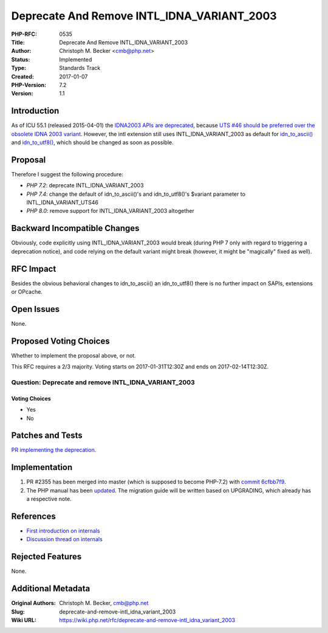 Deprecate And Remove INTL_IDNA_VARIANT_2003
===========================================

:PHP-RFC: 0535
:Title: Deprecate And Remove INTL_IDNA_VARIANT_2003
:Author: Christoph M. Becker <cmb@php.net>
:Status: Implemented
:Type: Standards Track
:Created: 2017-01-07
:PHP-Version: 7.2
:Version: 1.1

Introduction
------------

As of ICU 55.1 (released 2015-04-01) the `IDNA2003 APIs are
deprecated <http://source.icu-project.org/repos/icu/icu/tags/release-55-1/APIChangeReport.html#deprecated>`__,
because `UTS #46 should be preferred over the obsolete IDNA 2003
variant <https://sourceforge.net/p/icu/mailman/message/32980778/>`__.
However, the intl extension still uses INTL_IDNA_VARIANT_2003 as default
for
`idn_to_ascii() <http://php.net/manual/en/function.idn-to-ascii.php>`__
and
`idn_to_utf8() <http://php.net/manual/en/function.idn-to-utf8.php>`__,
which should be changed as soon as possible.

Proposal
--------

Therefore I suggest the following procedure:

-  *PHP 7.2*: deprecate INTL_IDNA_VARIANT_2003
-  *PHP 7.4*: change the default of idn_to_ascii()'s and idn_to_utf8()'s
   $variant parameter to INTL_IDNA_VARIANT_UTS46
-  *PHP 8.0*: remove support for INTL_IDNA_VARIANT_2003 altogether

Backward Incompatible Changes
-----------------------------

Obviously, code explicitly using INTL_IDNA_VARIANT_2003 would break
(during PHP 7 only with regard to triggering a deprecation notice), and
code relying on the default variant might break (however, it might be
"magically" fixed as well).

RFC Impact
----------

Besides the obvious behavioral changes to idn_to_ascii() an
idn_to_utf8() there is no further impact on SAPIs, extensions or
OPcache.

Open Issues
-----------

None.

Proposed Voting Choices
-----------------------

Whether to implement the proposal above, or not.

This RFC requires a 2/3 majority. Voting starts on 2017-01-31T12:30Z and
ends on 2017-02-14T12:30Z.

Question: Deprecate and remove INTL_IDNA_VARIANT_2003
~~~~~~~~~~~~~~~~~~~~~~~~~~~~~~~~~~~~~~~~~~~~~~~~~~~~~

Voting Choices
^^^^^^^^^^^^^^

-  Yes
-  No

Patches and Tests
-----------------

`PR implementing the
deprecation <https://github.com/php/php-src/pull/2355>`__.

Implementation
--------------

#. PR #2355 has been merged into master (which is supposed to become
   PHP-7.2) with `commit
   6cfbb7f9 <https://github.com/php/php-src/commit/6cfbb7f9bd4576f8f6172a33d49e7498b3b617e1>`__.
#. The PHP manual has been
   `updated <http://svn.php.net/viewvc?view=revision&revision=341894>`__.
   The migration guide will be written based on UPGRADING, which already
   has a respective note.

References
----------

-  `First introduction on
   internals <http://marc.info/?t=148001209500002&r=1&w=2>`__
-  `Discussion thread on
   internals <http://marc.info/?t=148379802600002&r=1&w=2>`__

Rejected Features
-----------------

None.

Additional Metadata
-------------------

:Original Authors: Christoph M. Becker, cmb@php.net
:Slug: deprecate-and-remove-intl_idna_variant_2003
:Wiki URL: https://wiki.php.net/rfc/deprecate-and-remove-intl_idna_variant_2003
